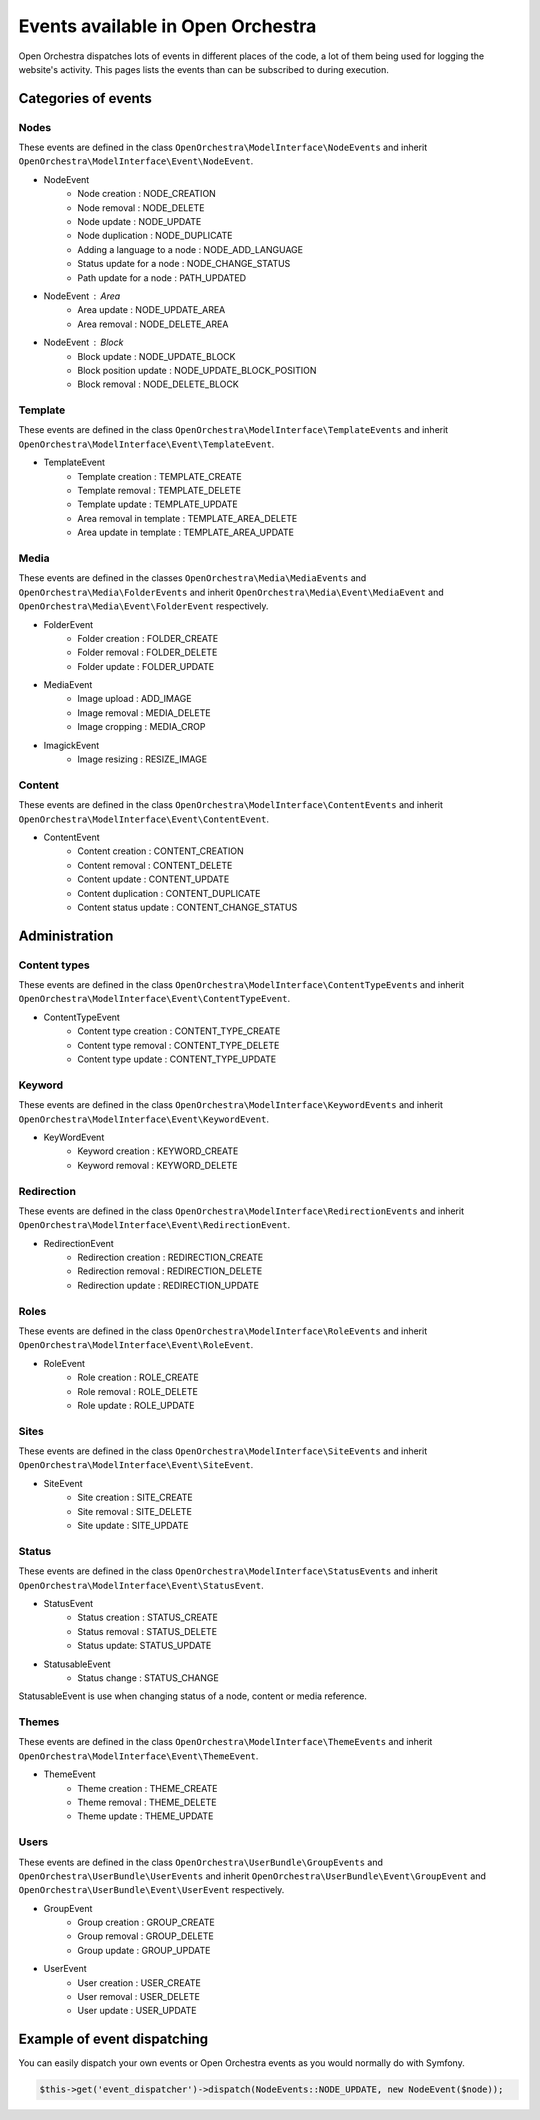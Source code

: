 Events available in Open Orchestra
==================================

Open Orchestra dispatches lots of events in different places of the code,
a lot of them being used for logging the website's activity.
This pages lists the events than can be subscribed to during execution.

Categories of events
--------------------

Nodes
~~~~~

These events are defined in the class ``OpenOrchestra\ModelInterface\NodeEvents`` and inherit ``OpenOrchestra\ModelInterface\Event\NodeEvent``.

* NodeEvent
    * Node creation : NODE_CREATION
    * Node removal : NODE_DELETE
    * Node update  : NODE_UPDATE
    * Node duplication : NODE_DUPLICATE
    * Adding a language to a node : NODE_ADD_LANGUAGE
    * Status update for a node : NODE_CHANGE_STATUS
    * Path update for a node : PATH_UPDATED

* NodeEvent : Area
    * Area update : NODE_UPDATE_AREA
    * Area removal : NODE_DELETE_AREA

* NodeEvent : Block
    * Block update : NODE_UPDATE_BLOCK
    * Block position update : NODE_UPDATE_BLOCK_POSITION
    * Block removal : NODE_DELETE_BLOCK

Template
~~~~~~~~

These events are defined in the class ``OpenOrchestra\ModelInterface\TemplateEvents`` and inherit ``OpenOrchestra\ModelInterface\Event\TemplateEvent``.

* TemplateEvent
    * Template creation : TEMPLATE_CREATE
    * Template removal : TEMPLATE_DELETE
    * Template update : TEMPLATE_UPDATE
    * Area removal in template : TEMPLATE_AREA_DELETE
    * Area update in template : TEMPLATE_AREA_UPDATE

Media
~~~~~

These events are defined in the classes ``OpenOrchestra\Media\MediaEvents`` and ``OpenOrchestra\Media\FolderEvents``
and inherit ``OpenOrchestra\Media\Event\MediaEvent`` and ``OpenOrchestra\Media\Event\FolderEvent`` respectively.

* FolderEvent
    * Folder creation : FOLDER_CREATE
    * Folder removal : FOLDER_DELETE
    * Folder update : FOLDER_UPDATE

* MediaEvent
    * Image upload : ADD_IMAGE
    * Image removal : MEDIA_DELETE
    * Image cropping : MEDIA_CROP

* ImagickEvent
    * Image resizing : RESIZE_IMAGE

Content
~~~~~~~

These events are defined in the class ``OpenOrchestra\ModelInterface\ContentEvents`` and inherit ``OpenOrchestra\ModelInterface\Event\ContentEvent``.

* ContentEvent
    * Content creation : CONTENT_CREATION
    * Content removal : CONTENT_DELETE
    * Content update : CONTENT_UPDATE
    * Content duplication : CONTENT_DUPLICATE
    * Content status update : CONTENT_CHANGE_STATUS

Administration
--------------

Content types
~~~~~~~~~~~~~

These events are defined in the class ``OpenOrchestra\ModelInterface\ContentTypeEvents`` and inherit ``OpenOrchestra\ModelInterface\Event\ContentTypeEvent``.

* ContentTypeEvent
    * Content type creation : CONTENT_TYPE_CREATE
    * Content type removal :  CONTENT_TYPE_DELETE
    * Content type update : CONTENT_TYPE_UPDATE

Keyword
~~~~~~~

These events are defined in the class ``OpenOrchestra\ModelInterface\KeywordEvents`` and inherit ``OpenOrchestra\ModelInterface\Event\KeywordEvent``.

* KeyWordEvent
    * Keyword creation : KEYWORD_CREATE
    * Keyword removal : KEYWORD_DELETE

Redirection
~~~~~~~~~~~

These events are defined in the class ``OpenOrchestra\ModelInterface\RedirectionEvents`` and inherit ``OpenOrchestra\ModelInterface\Event\RedirectionEvent``.

* RedirectionEvent
    * Redirection creation : REDIRECTION_CREATE
    * Redirection removal : REDIRECTION_DELETE
    * Redirection update : REDIRECTION_UPDATE

Roles
~~~~~

These events are defined in the class ``OpenOrchestra\ModelInterface\RoleEvents`` and inherit ``OpenOrchestra\ModelInterface\Event\RoleEvent``.

* RoleEvent
    * Role creation : ROLE_CREATE
    * Role removal : ROLE_DELETE
    * Role update : ROLE_UPDATE

Sites
~~~~~

These events are defined in the class ``OpenOrchestra\ModelInterface\SiteEvents`` and inherit ``OpenOrchestra\ModelInterface\Event\SiteEvent``.

* SiteEvent
    * Site creation : SITE_CREATE
    * Site removal : SITE_DELETE
    * Site update : SITE_UPDATE

Status
~~~~~~

These events are defined in the class ``OpenOrchestra\ModelInterface\StatusEvents`` and inherit ``OpenOrchestra\ModelInterface\Event\StatusEvent``.

* StatusEvent
    * Status creation : STATUS_CREATE
    * Status removal : STATUS_DELETE
    * Status update: STATUS_UPDATE

* StatusableEvent
    * Status change : STATUS_CHANGE

StatusableEvent is use when changing status of a node, content or media reference.

Themes
~~~~~~

These events are defined in the class ``OpenOrchestra\ModelInterface\ThemeEvents`` and inherit ``OpenOrchestra\ModelInterface\Event\ThemeEvent``.

* ThemeEvent
    * Theme creation : THEME_CREATE
    * Theme removal : THEME_DELETE
    * Theme update : THEME_UPDATE

Users
~~~~~

These events are defined in the class ``OpenOrchestra\UserBundle\GroupEvents`` and ``OpenOrchestra\UserBundle\UserEvents``
and inherit ``OpenOrchestra\UserBundle\Event\GroupEvent`` and ``OpenOrchestra\UserBundle\Event\UserEvent`` respectively.

* GroupEvent
    * Group creation : GROUP_CREATE
    * Group removal : GROUP_DELETE
    * Group update : GROUP_UPDATE

* UserEvent
    * User creation : USER_CREATE
    * User removal : USER_DELETE
    * User update : USER_UPDATE

Example of event dispatching
----------------------------

You can easily dispatch your own events or Open Orchestra events as you would normally do with Symfony.

.. code-block:: php

    $this->get('event_dispatcher')->dispatch(NodeEvents::NODE_UPDATE, new NodeEvent($node));
